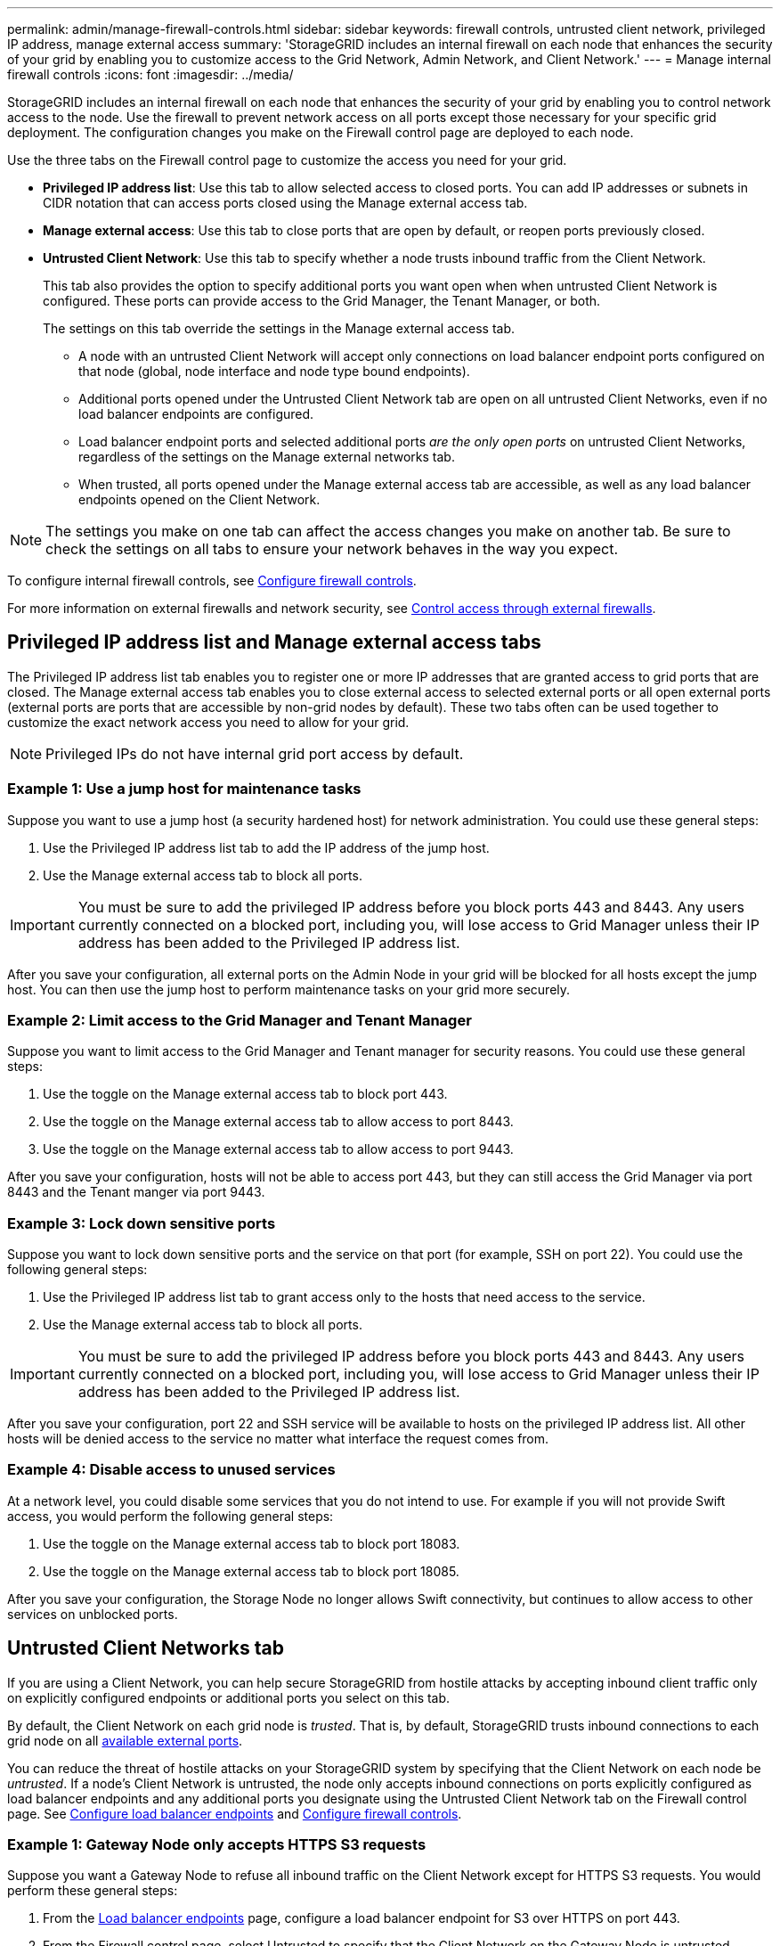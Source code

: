 ---
permalink: admin/manage-firewall-controls.html
sidebar: sidebar
keywords: firewall controls, untrusted client network, privileged IP address, manage external access
summary: 'StorageGRID includes an internal firewall on each node that enhances the security of your grid by enabling you to customize access to the Grid Network, Admin Network, and Client Network.'
---
= Manage internal firewall controls
:icons: font
:imagesdir: ../media/

[.lead]
StorageGRID includes an internal firewall on each node that enhances the security of your grid by enabling you to control network access to the node. Use the firewall to prevent network access on all ports except those necessary for your specific grid deployment. The configuration changes you make on the Firewall control page are deployed to each node.

Use the three tabs on the Firewall control page to customize the access you need for your grid. 

* *Privileged IP address list*: Use this tab to allow selected access to closed ports. You can add IP addresses or subnets in CIDR notation that can access ports closed using the Manage external access tab.
* *Manage external access*: Use this tab to close ports that are open by default, or reopen ports previously closed.
* *Untrusted Client Network*: Use this tab to specify whether a node trusts inbound traffic from the Client Network. 
+
This tab also provides the option to specify additional ports you want open when when untrusted Client Network is configured. These ports can provide access to the Grid Manager, the Tenant Manager, or both.
+
The settings on this tab override the settings in the Manage external access tab. 

**	A node with an untrusted Client Network will accept only connections on load balancer endpoint ports configured on that node (global, node interface and node type bound endpoints).
** Additional ports opened under the Untrusted Client Network tab are open on all untrusted Client Networks, even if no load balancer endpoints are configured.
** Load balancer endpoint ports and selected additional ports _are the only open ports_ on untrusted Client Networks, regardless of the settings on the Manage external networks tab.
** When trusted, all ports opened under the Manage external access tab are accessible, as well as any load balancer endpoints opened on the Client Network.

NOTE: The settings you make on one tab can affect the access changes you make on another tab. Be sure to check the settings on all tabs to ensure your network behaves in the way you expect. 

To configure internal firewall controls, see link:../admin/configure-firewall-controls.html[Configure firewall controls].

For more information on external firewalls and network security, see link:../admin/controlling-access-through-firewalls.html[Control access through external firewalls].

== Privileged IP address list and Manage external access tabs
The Privileged IP address list tab enables you to register one or more IP addresses that are granted access to grid ports that are closed. The Manage external access tab enables you to close external access to selected external ports or all open external ports (external ports are ports that are accessible by non-grid nodes by default). These two tabs often can be used together to customize the exact network access you need to allow for your grid.

NOTE: Privileged IPs do not have internal grid port access by default. 

=== Example 1: Use a jump host for maintenance tasks

Suppose you want to use a jump host (a security hardened host) for network administration. You could use these general steps:

. Use the Privileged IP address list tab to add the IP address of the jump host. 
. Use the Manage external access tab to block all ports.

IMPORTANT: You must be sure to add the privileged IP address before you block ports 443 and 8443. Any users currently connected on a blocked port, including you, will lose access to Grid Manager unless their IP address has been added to the Privileged IP address list. 

After you save your configuration, all external ports on the Admin Node in your grid will be blocked for all hosts except the jump host. You can then use the jump host to perform maintenance tasks on your grid more securely.

=== Example 2: Limit access to the Grid Manager and Tenant Manager
Suppose you want to limit access to the Grid Manager and Tenant manager for security reasons. You could use these general steps: 

. Use the toggle on the Manage external access tab to block port 443.
. Use the toggle on the Manage external access tab to allow access to port 8443.
. Use the toggle on the Manage external access tab to allow access to port 9443. 

After you save your configuration, hosts will not be able to access port 443, but they can still access the Grid Manager via port 8443 and the Tenant manger via port 9443.

=== Example 3: Lock down sensitive ports
Suppose you want to lock down sensitive ports and the service on that port (for example, SSH on port 22). You could use the following general steps: 

. Use the Privileged IP address list tab to grant access only to the hosts that need access to the service.
. Use the Manage external access tab to block all ports. 

IMPORTANT: You must be sure to add the privileged IP address before you block ports 443 and 8443. Any users currently connected on a blocked port, including you, will lose access to Grid Manager unless their IP address has been added to the Privileged IP address list. 

After you save your configuration, port 22 and SSH service will be available to hosts on the privileged IP address list. All other hosts will be denied access to the service no matter what interface the request comes from.

=== Example 4: Disable access to unused services
At a network level, you could disable some services that you do not intend to use. For example if you will not provide Swift access, you would perform the following general steps: 

. Use the toggle on the Manage external access tab to block port 18083. 
. Use the toggle on the Manage external access tab to block port 18085.

After you save your configuration, the Storage Node no longer allows Swift connectivity, but continues to allow access to other services on unblocked ports.

== Untrusted Client Networks tab

If you are using a Client Network, you can help secure StorageGRID from hostile attacks by accepting inbound client traffic only on explicitly configured endpoints or additional ports you select on this tab. 

By default, the Client Network on each grid node is _trusted_. That is, by default, StorageGRID trusts inbound connections to each grid node on all link:../network/external-communications.html[available external ports].

You can reduce the threat of hostile attacks on your StorageGRID system by specifying that the Client Network on each node be _untrusted_. If a node's Client Network is untrusted, the node only accepts inbound connections on ports explicitly configured as load balancer endpoints and any additional ports you designate using the Untrusted Client Network tab on the Firewall control page. See link:../admin/configuring-load-balancer-endpoints.html[Configure load balancer endpoints] and link:../admin/configure-firewall-controls.html[Configure firewall controls].

=== Example 1: Gateway Node only accepts HTTPS S3 requests

Suppose you want a Gateway Node to refuse all inbound traffic on the Client Network except for HTTPS S3 requests. You would perform these general steps:

. From the link:../admin/configuring-load-balancer-endpoints.html[Load balancer endpoints] page, configure a load balancer endpoint for S3 over HTTPS on port 443.
. From the Firewall control page, select Untrusted to specify that the Client Network on the Gateway Node is untrusted.

After you save your configuration, all inbound traffic on the Gateway Node's Client Network is dropped except for HTTPS S3 requests on port 443 and ICMP echo (ping) requests.

=== Example 2: Storage Node sends S3 platform services requests

Suppose you want to enable outbound S3 platform services traffic from a Storage Node, but you want to prevent any inbound connections to that Storage Node on the Client Network. You would perform this general step:

* From the Untrusted Client Networks tab of the Firewall control page, indicate that the Client Network on the Storage Node is untrusted.

After you save your configuration, the Storage Node no longer accepts any incoming traffic on the Client Network, but it continues to allow outbound requests to configured platform services destinations.

=== Example 3: Limiting access to Grid Manager to a subnet

Suppose you want to allow Grid Manager access only on a specific subnet. You would perform the following steps: 

. Attach the Client Network of your Admin Nodes to the subnet.
. Use the Untrusted Client Network tab to configure the Client Network as untrusted.
. In the *Additional ports open on untrusted Client Network* section of the tab, add port 443 or 8443.
. Use the Manage external access tab to block all external ports (with or without privileged IPs set for hosts outside that subnet).

After you save your configuration, only hosts on the subnet you specified can access the Grid Manager. All other hosts are are blocked. 